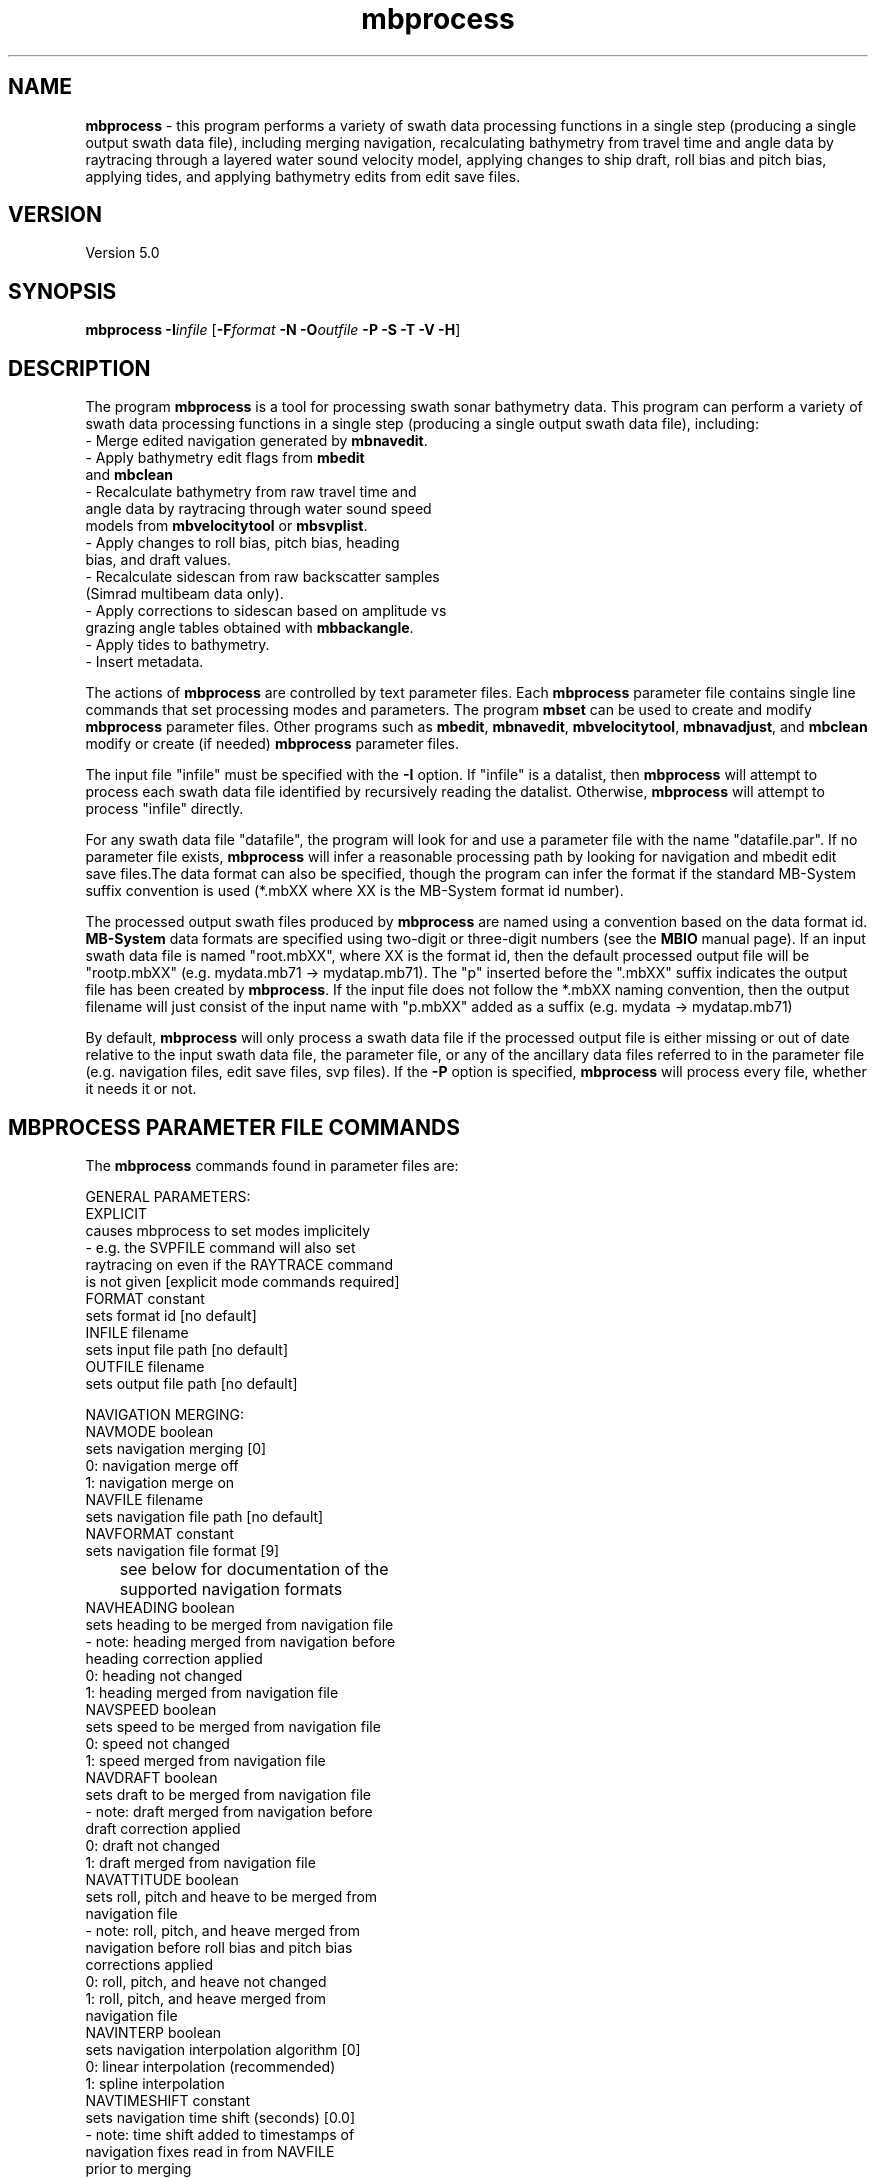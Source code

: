 .TH mbprocess 1 "5 June 2011" "MB-System 5.0" "MB-System 5.0"
.SH NAME
\fBmbprocess\fP - this program performs a
variety of swath data processing
functions in a single step (producing
a single output swath data file),
including merging navigation, recalculating
bathymetry from travel time
and angle data by raytracing through a
layered water sound velocity model,
applying changes to ship draft, roll bias and pitch bias,
applying tides,
and applying bathymetry edits from edit save files.

.SH VERSION
Version 5.0

.SH SYNOPSIS
\fBmbprocess\fP \fB-I\fP\fIinfile\fP [\fB-F\fP\fIformat\fP
\fB-N\fP \fB-O\fP\fIoutfile\fP \fB-P -S -T -V -H\fP]

.SH DESCRIPTION
The program \fBmbprocess\fP is a tool for
processing swath sonar bathymetry data.
This program
can perform a variety of swath data processing functions in
a single step (producing a single output swath data file),
including:
     - Merge edited navigation generated by \fBmbnavedit\fP.
     - Apply bathymetry edit flags from \fBmbedit\fP
       and \fBmbclean\fP
     - Recalculate bathymetry from raw travel time and
       angle data by raytracing through water sound speed
       models from \fBmbvelocitytool\fP or \fBmbsvplist\fP.
     - Apply changes to roll bias, pitch bias, heading
       bias, and draft values.
     - Recalculate sidescan from raw backscatter samples
       (Simrad multibeam data only).
     - Apply corrections to sidescan based on amplitude vs
       grazing angle tables obtained with \fBmbbackangle\fP.
     - Apply tides to bathymetry.
     - Insert metadata.

The actions of \fBmbprocess\fP are controlled by text
parameter files. Each \fBmbprocess\fP parameter file
contains single line commands that set
processing modes and parameters. The program \fBmbset\fP
can be used to create and modify \fBmbprocess\fP parameter files.
Other programs such as \fBmbedit\fP, \fBmbnavedit\fP,
\fBmbvelocitytool\fP, \fBmbnavadjust\fP, and \fBmbclean\fP
modify or create (if needed) \fBmbprocess\fP parameter files.

The input file "infile"  must be specified with the \fB-I\fP option.
If "infile" is a datalist, then \fBmbprocess\fP will
attempt to process each swath data file identified by recursively
reading the datalist. Otherwise, \fBmbprocess\fP will attempt
to process "infile" directly.

For any swath data file "datafile", the program
will look for and use a parameter file with the
name "datafile.par". If no parameter file exists, \fBmbprocess\fP
will infer a reasonable processing path by looking for navigation
and mbedit edit save files.The data format
can also be specified, though the program can
infer the format if the standard MB-System suffix convention
is used (*.mbXX where XX is the MB-System format id number).

The processed output swath files produced by \fBmbprocess\fP
are named using a convention based on the data format id.
\fBMB-System\fP data formats are specified
using two-digit or three-digit numbers (see the \fBMBIO\fP manual page).
If an input swath data file is named "root.mbXX", where XX is the format
id, then the default processed output file will be "rootp.mbXX"
(e.g. mydata.mb71 -> mydatap.mb71).
The "p" inserted before the ".mbXX" suffix indicates the output
file has been created by \fBmbprocess\fP.
If the input file does not follow the *.mbXX naming convention,
then the output filename will just consist of the input name
with "p.mbXX" added as a suffix (e.g. mydata -> mydatap.mb71)

By default, \fBmbprocess\fP will only process a swath data
file if the processed output file is either missing or out
of date relative to the input swath data file, the parameter
file, or any of the ancillary data files referred to in
the parameter file (e.g. navigation files, edit save files,
svp files). If the \fB-P\fP option is specified, \fBmbprocess\fP
will process every file, whether it needs it or not.

.SH MBPROCESS PARAMETER FILE COMMANDS

The \fBmbprocess\fP commands found in parameter files are:

 GENERAL PARAMETERS:
   EXPLICIT
        causes mbprocess to set modes implicitely
        - e.g. the SVPFILE command will also set
          raytracing on even if the RAYTRACE command
          is not given [explicit mode commands required]
   FORMAT constant
        sets format id [no default]
   INFILE filename
        sets input file path [no default]
   OUTFILE filename
        sets output file path [no default]

 NAVIGATION MERGING:
   NAVMODE boolean
        sets navigation merging [0]
          0: navigation merge off
          1: navigation merge on
   NAVFILE filename
        sets navigation file path [no default]
   NAVFORMAT constant
        sets navigation file format [9]
 	see below for documentation of the
 	supported navigation formats
   NAVHEADING boolean
        sets heading to be merged from navigation file
        - note: heading merged from navigation before
          heading correction applied
          0: heading not changed
          1: heading merged from navigation file
   NAVSPEED boolean
        sets speed to be merged from navigation file
          0: speed not changed
          1: speed merged from navigation file
   NAVDRAFT boolean
        sets draft to be merged from navigation file
        - note: draft merged from navigation before
          draft correction applied
          0: draft not changed
          1: draft merged from navigation file
   NAVATTITUDE boolean
        sets roll, pitch and heave to be merged from
        navigation file
        - note: roll, pitch, and heave merged from
          navigation before roll bias and pitch bias
          corrections applied
          0: roll, pitch, and heave not changed
          1: roll, pitch, and heave merged from
             navigation file
   NAVINTERP boolean
        sets navigation interpolation algorithm [0]
          0: linear interpolation (recommended)
          1: spline interpolation
   NAVTIMESHIFT constant
        sets navigation time shift (seconds) [0.0]
        - note: time shift added to timestamps of
          navigation fixes read in from NAVFILE
          prior to merging

 NAVIGATION OFFSETS AND SHIFTS:
   NAVSHIFT boolean
        sets navigation offset [0]
        - note: offsets and shifts are applied to navigation
          values from both survey and navigation records, and
          are applied to navigation read in from
          NAVFILE prior to merging
        - note: offsets and shifts are NOT applied to adjusted
          navigation values from NAVADJFILE
   NAVOFFSETX constant
        sets navigation athwartship offset (meters) [0.0]
        - note: the effective navigation shift is
          (NAVOFFSETX - SONAROFFSETX), and the
          navigation is corrected by subtracting
          this effective shift.
        - note: athwartship shift is positive to
          starboard.
   NAVOFFSETY constant
        sets navigation fore-aft offset (meters) [0.0]
        - note: the effective navigation shift is
          (NAVOFFSETY - SONAROFFSETY), and the
          navigation is corrected by subtracting
          this effective shift.
        - note: fore-aft shift is positive forward.
   NAVOFFSETZ constant
        sets navigation vertical offset (meters) [0.0]
        - note: this value is not yet used for
          anything.
        - note: vertical shift is positive down.
   NAVSHIFTLON constant
        sets navigation longitude shift (degrees) [0.0]
   NAVSHIFTLAT constant
        sets navigation latitude shift (degrees) [0.0]

 ADJUSTED NAVIGATION MERGING:
   NAVADJMODE mode
        sets navigation merging from mbnavadjust [0]
        - can apply to longitude and latitude only
	  or longitude, latitude, and depth offset
          0: adjusted navigation merge off
          1: adjusted navigation merge on
          2: adjusted navigation and depth offset merge on
   NAVADJFILE filename
        sets adjusted navigation file path
        - this file supercedes navigation file for
          lon and lat only
        - uses mbnavadjust output
   NAVADJINTERP boolean
        sets adjusted navigation interpolation algorithm [0]
          0: linear interpolation (recommended)
          1: spline interpolation

  ATTITUDE MERGING:
    ATTITUDEMODE mode
        sets attitude (roll, pitch, and heave) merging [0]
        - roll, pitch, and heave merged before
          roll bias and pitch bias corrections applied
        - attitude merging from a separate file supersedes
          attitude merging from a navigation file
          0: attitude merging off
          1: attitude merging on
    ATTITUDEFILE filename
        sets attitude file path
    ATTITUDEFORMAT constant
        sets attitude file format [1]
        - attitude files can be in one of four ASCII
          table formats
          1: format is <time_d roll pitch heave>
          2: format is <yr mon day hour min sec roll pitch heave>
          3: format is <yr jday hour min sec roll pitch heave>
          4: format is <yr jday daymin sec roll pitch heave>
        - time_d = decimal seconds since 1/1/1970
        - daymin = decimal minutes start of day
        - roll = positive starboard up, degrees
        - pitch = positive forward up, degrees
        - heave = positive up, meters

  SONARDEPTH MERGING:
    SONARDEPTHMODE mode
        sets sonardepth merging [0]
        - sonardepth merged before
          draft corrections applied
        - sonardepth merging from a separate file supersedes
          draft merging from a navigation file
          0: sonardepth merging off
          1: sonardepth merging on
    SONARDEPTHFILE filename
        sets sonardepth file path
    SONARDEPTHFORMAT constant
        sets sonardepth file format [1]
        - sonardepth files can be in one of four ASCII
          table formats
          1: format is <time_d sonardepth>
          2: format is <yr mon day hour min sec sonardepth>
          3: format is <yr jday hour min sec sonardepth>
          4: format is <yr jday daymin sec sonardepth>
        - time_d = decimal seconds since 1/1/1970
        - daymin = decimal minutes start of day
        - sonardepth = sonar depth positive down, meters

 DATA CUTTING:
   DATACUTCLEAR
        removes all existing data cutting commands
   DATACUT kind mode min max
        adds new data cutting command, where:
          kind = 0 : cut applied to bathymetry data
          kind = 1 : cut applied to amplitude data
          kind = 2 : cut applied to sidescan data
          mode = 0 : min and max indicate start and end
                     beam/pixel numbers between which data
                     are flagged or zeroed
          mode = 1 : min and max indicate start and end
                     acrosstrack distance (m) between which
                     data are flagged or zeroed
   BATHCUTNUMBER min max
        adds new bathymetry data cutting command where
        min and max are the start and end beam numbers
        between which data are flagged (note that
        flagging bathymetry also flags amplitude data)
   BATHCUTDISTANCE min max
        adds new bathymetry data cutting command where
        min and max are the start and end acrosstrack
        distance (m) between which data are flagged
        (note that flagging bathymetry also flags
        amplitude data)
   BATHCUTSPEED min max
        adds new bathymetry data cutting command where
        all beams are flagged for pings with a ship
        or vehicle speed less than min or greater than
        max (note that flagging bathymetry also flags
        amplitude data)
   AMPCUTNUMBER min max
        adds new amplitude data cutting command where
        min and max are the start and end beam numbers
        between which amplitude data are zeroed (note
        that zeroing amplitude data has no impact on
        bathymetry data)
   AMPCUTDISTANCE min max
        adds new amplitude data cutting command where
        min and max are the start and end acrosstrack
        distance (m) between which amplitude data are
        zeroed (note that zeroing amplitude data has
        no impact on bathymetry data)
   AMPCUTSPEED min max
        adds new amplitude data cutting command where
        all amplitude values are zeroed for pings with
        a ship or vehicle speed less than min or greater
        than max (note that zeroing amplitude data has
        no impact on bathymetry data)
   SSCUTNUMBER min max
        adds new sidescan data cutting command where
        min and max are the start and end pixel numbers
        between which sidescan data are zeroed  (note
        that zeroing sidescan data has no impact on
        bathymetry data)
   SSCUTDISTANCE min max
        adds new sidescan data cutting command where
        min and max are the start and end acrosstrack
        distance (m) between which sidescan data are
        zeroed  (note that zeroing sidescan data has
        no impact on bathymetry data)
   SSCUTSPEED min max
        adds new sidescan data cutting command where
        all sidescan values are zeroed for pings with
        a ship or vehicle speed less than min or greater
        than max (note that zeroing sidescan data has
        no impact on bathymetry data)

 BATHYMETRY EDITING:
   EDITSAVEMODE boolean
        turns on reading edit save file (from mbedit) [0]
   EDITSAVEFILE filename
        sets edit save file path (from mbedit) [none]

 BATHYMETRY RECALCULATION:
   SVPMODE mode
        sets usage of a water sound speed model (sound
        velocity profile, or SVP) [0]
         0: bathymetry recalculation by raytracing off
         1: bathymetry recalculation by raytracing on
         2: translate depths from corrected to uncorrected
            or vice versa depending on SOUNDSPEEDREF
            command
   SVPFILE filename
        sets SVP file path [no default]
   SSVMODE boolean
        sets surface sound velocity (SSV) mode [0]
         0: use SSV from file
         1: offset SSV from file (set by SSV command)
         2: use constant SSV (set by SSV command)
   SSV constant/offset
        sets SSV value or offset (m/s) [1500.0]
   ANGLEMODE mode
        sets handling of beam angles during
        raytracing [1]
         0: angles not changed before raytracing
         1: angles adjusted using Snell's Law for
            the difference between the surface sound
            velocity (SSV) and the sound speed at
            the sonar depth in the SVP.
         2: angles adjusted using Snell's Law and
            the sonar array geometry for the
            difference between the surface sound
            velocity (SSV) and the sound speed at
            the sonar depth in the SVP.
   TTMULTIPLY multiplier
        sets value multiplied by travel times [1.0]
   SOUNDSPEEDREF boolean
        determines the handling of the sound
        speed reference for bathymetry [1]
        - note: if raytracing is turned off then
          this command implies correcting or
          uncorrecting using the SVP specified
          with the SVPFILE command
         0: produce "uncorrected" bathymetry
            referenced to a uniform 1500 m/s
            water sound speed model.
         1: produce "corrected" bathymetry
            referenced to a realistic water
            sound speed model.

 STATIC BEAM BATHYMETRY OFFSETS:
   STATICMODE mode
        sets offsetting of bathymetry by
        per-beam statics [0]
          0: static correction off
          1: static correction on
   STATICFILE filename
        sets static per-beam file path [no default]
        - static files are two-column ascii tables
          with the beam # in column 1 and
          the depth offset in m in column 2

 DRAFT CORRECTION:
   DRAFTMODE mode
        sets draft correction [0]
        - note: draft merged from navigation before
          draft correction applied
          0: no draft correction
          1: draft correction by offset
          2: draft correction by multiply
          3: draft correction by offset and multiply
          4: draft set to constant
   DRAFT constant
        sets draft value (m) [0.0]
   DRAFTOFFSET offset
        sets value added to draft (m) [0.0]
   DRAFTMULTIPLY multiplier
        sets value multiplied by draft [1.0]

 HEAVE CORRECTION:
   HEAVEMODE mode
        sets heave correction [0]
        - note: heave correction by offset and/or
          multiplication is added to any lever
          heave correction, and then either used in
          bathymetry recalculation or added to
          existing bathymetry
          0: no heave correction
          1: heave correction by offset
          2: heave correction by multiply
          3: heave correction by offset and multiply
   HEAVEOFFSET offset
        sets value added to heave (m)
   HEAVEMULTIPLY multiplier
        sets value multiplied by heave

 LEVER CORRECTION:
   LEVERMODE mode
        sets heave correction by lever calculation [0]
        - note: lever heave correction is added to
          any heave correction by offset and/or
          multiplication, and then either used in
          bathymetry recalculation or added to
          existing bathymetry
          0: no lever calculation
          1: heave correction by lever calculation
   VRUOFFSETX constant
        sets athwartships offset of attitude sensor (m)
        - note: positive to starboard
   VRUOFFSETY constant
        sets fore-aft offset of attitude sensor (m)
        - note: positive forward
   VRUOFFSETZ constant
        sets vertical offset of attitude sensor (m)
        - note: positive down
   SONAROFFSETX constant
        sets athwartships offset of sonar receive array (m)
        - note: positive to starboard
   SONAROFFSETY constant
        sets fore-aft offset of sonar receive array (m)
        - note: positive forward
   SONAROFFSETZ constant
        sets vertical offset of sonar receive array (m)
        - note: positive down

 ROLL CORRECTION:
   ROLLBIASMODE mode
        sets roll correction [0]
          0: no roll correction
          1: roll correction by single roll bias
          2: roll correction by separate port and
             starboard roll bias
   ROLLBIAS offset
        sets roll bias (degrees)
   ROLLBIASPORT offset
        sets port roll bias (degrees)
   ROLLBIASSTBD offset
        sets starboard roll bias (degrees)

 PITCH CORRECTION:
   PITCHBIASMODE mode
        sets pitch correction [0]
          0: no pitch correction
          1: pitch correction by pitch bias
   PITCHBIAS offset
        sets pitch bias (degrees)

 HEADING CORRECTION:
   HEADINGMODE mode
        sets heading correction [no heading correction]
        - note: heading merged from navigation before
          heading correction applied
          0: no heading correction
          1: heading correction using course
             made good
          2: heading correction by offset
          3: heading correction using course
             made good and offset
   HEADINGOFFSET offset
        sets value added to heading (degrees)

 TIDE CORRECTION:
   TIDEMODE mode
        sets tide correction [0]
        - note: tide added to bathymetry after
          all other calculations and corrections
          0: tide correction off
          1: tide correction on
   TIDEFILE filename
        sets tide file path
   TIDEFORMAT constan
        sets tide file format [1]
        - tide files can be in one of four ASCII
          table formats
          1: format is <time_d tide>
          2: format is <yr mon day hour min sec tide>
          3: format is <yr jday hour min sec tide>
          4: format is <yr jday daymin sec tide>
        - time_d = decimal seconds since 1/1/1970
        - daymin = decimal minutes start of day

 AMPLITUDE CORRECTION:
   AMPCORRMODE  boolean
        sets correction of amplitude for
        amplitude vs grazing angle function
          0: amplitude correction off
          1: amplitude correction on
   AMPCORRFILE filename
        sets amplitude correction file path
        [no default]
   AMPCORRTYPE mode
        sets sidescan correction type [0]
          0: correction by subtraction (dB scale)
          1: correction by division (linear scale)
   AMPCORRSYMMETRY boolean
        forces correction function to be symmetric [1]
   AMPCORRANGLE constant
        sets amplitude correction reference angle
        (deg) [30.0]
   AMPCORRSLOPE mode
        sets amplitude correction slope mode [0]
          0: local slope ignored in calculating correction
          1: local slope used in calculating correction
          2: topography grid used in calculating correction
 	  	but slope ignored
          3: local slope from topography grid used in
 		  calculating correction
   AMPCORR_REFFILE filename
        amplitude correction reference file path		  

 SIDESCAN CORRECTION:
   SSCORRMODE  boolean
        sets correction of sidescan for
        amplitude vs grazing angle function
          0: sidescan correction off
          1: sidescan correction on
   SSCORRFILE filename
        sets sidescan correction file path
        [no default]
   SSCORRTYPE mode
        sets sidescan correction type [0]
          0: correction by subtraction (dB scale)
          1: correction by division (linear scale)
   SSCORRSYMMETRY boolean
        forces correction function to be symmetric [1]
   SSCORRANGLE constant
        sets sidescan correction reference angle
        (deg) [30.0]
   SSCORRSLOPE mode
        sets sidescan correction slope mode [0]
          0: local slope ignored in calculating correction
          1: local slope used in calculating correction
          2: topography grid used in calculating correction
 	  	but slope ignored
          3: local slope from topography grid used in
 		  calculating correction

 SIDESCAN RECALCULATION:
   SSRECALCMODE  boolean
        sets recalculation of sidescan for
        Simrad multibeam data
          0: sidescan recalculation off
          1: sidescan recalculation on
   SSPIXELSIZE constant
        sets recalculated sidescan pixel size (m) [0.0]
        - a zero value causes the pixel size to
          be recalculated for every data record
   SSSWATHWIDTH  constant
        sets sidescan swath width (degrees) [0.0]
        - a zero value causes the swath width
          to be recalculated for every data record
   SSINTERPOLATE  constant
        sets sidescan interpolation distance
        (number of pixels)

 METADATA INSERTION:
   METAVESSEL string
        sets mbinfo metadata string for vessel
   METAINSTITUTION string
        sets mbinfo metadata string for vessel
        operator institution or company
   METAPLATFORM string
        sets mbinfo metadata string for sonar
        platform (ship or vehicle)
   METASONAR string
        sets mbinfo metadata string for sonar
        model name
   METASONARVERSION string
        sets mbinfo metadata string for sonar
        version (usually software version)
   METACRUISEID string
        sets mbinfo metadata string for institutional
        cruise id
   METACRUISENAME string
        sets mbinfo metadata string for descriptive
        cruise name
   METAPI string
        sets mbinfo metadata string for principal
        investigator
   METAPIINSTITUTION string
        sets mbinfo metadata string for principal
        investigator
   METACLIENT string
        sets mbinfo metadata string fo data owner
        (usually PI institution)
   METASVCORRECTED boolean
        sets mbinfo metadata boolean for sound
        velocity corrected depths
   METATIDECORRECTED boolean
        sets mbinfo metadata boolean for tide
        corrected bathymetry
   METABATHEDITMANUAL boolean
        sets mbinfo metadata boolean for manually
        edited bathymetry
   METABATHEDITAUTO boolean
        sets mbinfo metadata boolean for automatically
        edited bathymetry
   METAROLLBIAS constant
        sets mbinfo metadata constant for roll bias
        (degrees + to starboard)
   METAPITCHBIAS constant
        sets mbinfo metadata constant for pitch bias
        (degrees + forward)
   METAHEADINGBIAS constant
        sets mbinfo metadata constant for heading bias
   METADRAFT constant
        sets mbinfo metadata constant for vessel draft (m)

 PROCESSING KLUGES:
   KLUGE001 boolean
        enables correction of travel times in
        Hydrosweep DS2 data from the R/V Maurice
        Ewing in 2001 and 2002.
   KLUGE002 boolean
        enables correction of draft values in
        Simrad data
        - some Simrad multibeam data has had an
          error in which the heave has bee added
          to the sonar depth (draft for hull
          mounted sonars)
        - this correction subtracts the heave
          value from the sonar depth
   KLUGE003 boolean
        enables correction of beam angles in
        SeaBeam 2112 data
        - a data sample from the SeaBeam 2112 on
          the USCG Icebreaker Healy (collected on
          23 July 2003) was found to have an error
          in which the beam angles had 0.25 times
          the roll added
        - this correction subtracts 0.25 * roll
          from the beam angles before the bathymetry
          is recalculated by raytracing through a
          water sound velocity profile
        - the mbprocess parameter files must be
          set to enable bathymetry recalculation
          by raytracing in order to apply this
          correction
   KLUGE004 boolean
        deletes survey data associated with duplicate
        or reversed time tags
        - if survey data records are encountered
          with time tags less than or equal to the
          last good time tag, an error is set and
          the data record is not output to the
          processed data file.
   KLUGE005 boolean
        replaces survey record timestamps with
        timestamps of corresponding merged navigation
        records
        - this feature allows users to fix
          timestamp errors using MBnavedit and
          then insert the corrected timestamps
          into processed data
   KLUGE006 boolean
 	changes sonar depth / draft values without
        changing bathymetry values
   KLUGE007 boolean
        processing kluge 007 (not yet defined)
        - occasionaly odd processing problems will
          occur that are specific to a particular
          survey or sonar version
        - mbprocess will allow one-time fixes to
          be defined as "kluges" that can be turned
          on through the parameter files.

.SH ANCILLARY DATA FILES

\fBMB-System\fP also uses a number of ancillary data files, most
of which relate to \fBmbprocess\fP in some way. By default,
these ancillary data files are named by adding a short suffix
to the primary data file name (e.g. ".par", ".svp", ".esf", ".nve")

The common ancillary files are listed below. The example names
given here follow from an input swath data file name of mydata.mb71.

The processing parameter file used by \fBmbprocess\fP has
an ".par" suffix. These files are generated
or modified by \fBmbset\fP, \fBmbedit\fP, \fBmbnavedit\fP,
\fBmbvelocitytool\fP, \fBmbnavadjust\fP, and \fBmbclean\fP.
        mydata.mb71.par

The most prominent ancillary files are metadata or
"inf" files (created from the output of \fBmbinfo\fP).
Programs such as \fBmbgrid\fP and \fBmbm_plot\fP try to check "inf"
files to see if the corresponding data files include data within
desired areas. The program \fBmbprocess\fP automatically generates
an "inf" file for any processed output swath file.
Also, the program \fBmbdatalist\fP is often used to
create or update "inf" files for large groups of swath data files.
        mydata.mb71.inf

The "fast bath" or "fbt" files
are generated by copying the swath bathymetry to a sparse,
quickly read format (format 71). Programs such as \fBmbgrid\fP,
\fBmbswath\fP, and \fBmbcontour\fP will try to read "fbt" files
instead of the full data files whenever only bathymetry
information are required. The program \fBmbprocess\fP
automatically generates
an "fbt" file for any processed output swath file.
Also, the program \fBmbdatalist\fP is often used to
create or update "fbt" files for large groups of swath data files.
These files are not generated or used
when the original swath data is already
in a compact bathymetry-only data format.
        mydata.mb71.fbt

The "fast nav" or "fnv" files
are just ASCII lists of navigation generated using \fBmblist\fP
with a \fB-O\fP\fItMXYHSc\fP option. Programs such as \fBmbgrid\fP,
\fBmbswath\fP, and \fBmbcontour\fP will try to read "fnv" files
instead of the full data files whenever only
navigation information are required. These files are not generated or used
when the original data is already
in a single-beam or navigation data format.
        mydata.mb71.fnv

The bathymetry edit save file generated by \fBmbedit\fP and
\fBmbclean\fP has an ".esf" suffix.
        mydata.mb71.esf

A water sound velocity profile (SVP) file generated
by \fBmbvelocitytool\fP has an ".svp" suffix unless
the user specifies otherwise.
        mydata.mb71.svp

Water sound velocity profile (SVP) files generated
by \fBmbsvplist\fP also use the ".svp" suffix.
However, multiple SVP files may be
extracted from each input swath file, so the files are
numbered using a "_YYY.svp" suffix, where YYY increments
from 001.
        mydata.mb71_001.svp
        mydata.mb71_002.svp
        mydata.mb71_003.svp

Edited navigation files generated by \fBmbnavedit\fP have
an ".nve" suffix:
        mydata.mb71.nve
.br
These navigation files can be read independently using format 166.

Adjusted navigation files generated by \fBmbnavadjust\fP
have an ".naY" suffix, where "Y" is a number between 0-9.
The \fBmbnavadjust\fP package may be used multiple times
for a survey; the adjustments are numbered sequentially from
"0":
        mydata.mb71.na0
        mydata.mb71.na1
        mydata.mb71.na2
.br
and so on. These navigation files can be read independently using format 166.

.SH AUTHORSHIP
David W. Caress (caress@mbari.org)
.br
  Monterey Bay Aquarium Research Institute
.br
Dale N. Chayes (dale@ldeo.columbia.edu)
.br
  Lamont-Doherty Earth Observatory

.SH OPTIONS
.TP
.B \-F
\fIformat\fP
.br
Sets the \fBMBIO\fP integer format identifier
for the input file specified with the
\fB-I\fP option. By default, \fBmbprocess\fP
derives the format id from the \fBmbprocess\fP parameter file
associated with the input file (\fB-I\fP option) or, if necessary,
infers the format from the "*.mbXX" \fBMB-System\fP suffix
convention.
.TP
.B \-H
This "help" flag causes the program to print out a description
of its operation and then exit immediately.
.TP
.B \-I
\fIinfile\fP
.br
Swath data file from which the input data will be read, or
a datalist file containing a list of input swath data files
and/or other datalist files. If \fIinfile\fP is a
datalist file, then \fBmbprocess\fP will attempt to
process all data files identified by recursively reading
\fIinfile\fP.
.TP
.B \-N
.br
By default, \fBmbprocess\fP passes any comment records
it encounters in the input data to the output data file
and additionally embeds new comment records detailing the
processing parameters used by \fBmbprocess\fP.
This option causes \fBmbprocess\fP to not pass new or old
comment records to the output data file.
.TP
.B \-O
\fIoutfile\fP
.br
Data file to which the output data will be written. If
no output file is specified, the output filename is
set automatically. If an input swath data file
is named "root.mbXX", where XX is the format
id, then the default processed output file will be "rootp.mbXX".
The "p" inserted before the ".mbXX" suffix indicates the output
file has been created by \fBmbprocess\fP.
If the input file does not follow the *.mbXX naming convention,
then the output filename will just consist of the input name
with "p.mbXX" added as a suffix.
.TP
.B \-P
.br
By default, \fBmbprocess\fP will only process a swath data
file if the processed output file is either missing or out
of date relative to the input swath data file, the parameter
file, or any of the ancillary data files referred to in
the parameter file (e.g. navigation files, edit save files,
svp files). If the \fB-P\fP option is specified, \fBmbprocess\fP
will process every file, whether it needs it or not.
.TP
.B \-T
.br
This option puts \fBmbprocess\fP into a test mode. The program
will report whether or not it would process a file, but it
will not actually process the data or produce an output
processed file.
.TP
.B \-S
.br
This option causes \fBmbprocess\fP to print out the status of
each file (e.g. up to date, out of date, locked, unlocked) along
with the file modification times used to determine if the output
file is out of date.
.TP
.B \-V
Normally, \fBmbprocess\fP works "silently" without outputting
anything to the stderr stream.  If the
\fB-V\fP flag is given, then \fBmbprocess\fP works in a "verbose" mode and
outputs the program version being used, the processing parameters
being use, and some statistics regarding the processing accomplished.

.SH NAVIGATION FORMATS
The navigation formats that are supported for merging by \fBmbprocess\fP
include the following:
 	\fBMBprocess\fP ID          Name
 	------------------      ----
 	         1              Simple Decimal Time
 	         2              Simple Date 1
 	         3              Simple Date 2
 	         4              Simple Date 3
 	         5              L-DEO Processed Nav
 	         6              NMEA 0183 - GLL
 	         7              NMEA 0183 - GGA
 	         8              Simrad 90 Nav
 	         9              MBPRONAV (*.nve Files)
 	         10             R2RNAV (*_hires.r2rnav Files)

Format 1 (Simple Decimal Time):
 	- text
 	- fields separated by white space
 	- each line contains the following fields:
 		time_d lon lat
 	- time_d : decimal seconds since 1970 Jan 1 00:00:00.00
 	- lon: decimal longitude (deg)
 	- lat: decimal latitude (deg)

Format 2 (Simple Date 1):
 	- text
 	- fields separated by white space
 	- each line contains the following fields:
 		yr mon day hour min sec lon lat
 	- yr: four-digit year
 	- mon: integer month of year
 	- day: integer day of month
 	- hour: integer hour of day
 	- min: integer minute of hour
 	- sec: decimal second of minute
 	- lon: decimal longitude (deg)
 	- lat: decimal latitude (deg)

Format 3 (Simple Date 2):
 	- text
 	- fields separated by white space
 	- each line contains the following fields:
 		yr jday hour min sec lon lat
 	- yr: four-digit year
 	- jday: integer julian day of year
 	- hour: integer hour of day
 	- min: integer minute of hour
 	- sec: decimal second of minute
 	- lon: decimal longitude (deg)
 	- lat: decimal latitude (deg)

Format 4 (Simple Date 3):
 	- text
 	- fields separated by white space
 	- each line contains the following fields:
 		yr jday daymin sec lon lat
 	- yr: four-digit year
 	- jday: integer julian day of year
 	- daymin: integer minute of day
 	- sec: decimal second of minute
 	- lon: decimal longitude (deg)
 	- lat: decimal latitude (deg)

Format 5 (L-DEO Processed Nav):
 	- text
 	- fields separated by white space
 	- each line contains the following fields:
 		timetag NorS latd latm EorW lond lonm src dr1 dr2
 	- timetag: comes in two forms
 		form 1: yy+jjj:hh:mm:ss.sss
 		form 2: yyyy+jjj:hh:mm:ss.sss
 	- yy: either two-digit or four-digit year
 	- jjj: integer julian day of year
 	- hh: integer hour of day
 	- mm: integer minute of hour
 	- ss.sss: decimal second of minute
 	- NorS: 'S' for southern hemisphere
 	        'N' for northern hemisphere
 	- latd: integer latitude degrees
 	- latm: decimal latitude minutes
 	- EorW: 'E' for eastern hemisphere
 	        'W' for western hemisphere
 	- lond: integer longitude degrees
 	- lonm: decimal longitude minutes
 	- src: nav source (e.g. gp1, dr, satl)
 	        'gp1'  - GPS receiver 1
 	        'dr'   - dead reckoning
 	        'satl' - transit satellite
 	- dr1: nonzero when src is 'dr'
 	- dr2: nonzero when src is 'dr'

Format 6 (NMEA 0183 - GLL):
 	- text
 	- fields separated by commas
 	- nav derived from GLL strings

Format 7 (NMEA 0183 - GGA):
 	- text
 	- fields separated by commas
 	- nav derived from GGA strings

Format 8 (Simrad 90 Nav):
 	- text
 	- fields not separated by white space
 	- each line contains the following fields:
 		ddmmyy_hhmmss.ss_LLlllllN_LLLllllllE
	- dd: day of month
 	- mm: integer month of year
	- yy: two-digit year
 	- hh: integer hour of day
 	- mm: integer minute of hour
 	- ss.ss: decimal second of minute
 	- LL: integer latitude degrees
 	- lllll: integer latitude minutes X 1000
 	- N:    'S' for southern hemisphere
 	        'N' for northern hemisphere
 	- LLL: integer longitude degrees
 	- lllll: integer longitude minutes X 1000
 	- E:    'E' for eastern hemisphere
 	        'W' for western hemisphere

Format 9 (MBPRONAV (*.nve Files)):
 	- text
 	- fields separated by white space
 	- each line contains at least 9, and possibly as many as 19, of the following fields:
  		yr mn dy hr mi se td ln lt hg sp dr rl pt hv pln plt sln slt
 	- yr: four-digit year
 	- mn: integer month of year
 	- dy: integer day of month
 	- hr: integer hour of day
 	- mi: integer minute of hour
 	- se: decimal second of minute
 	- td : decimal seconds since 1970 Jan 1 00:00:00.00
 	- ln: decimal longitude (deg)
 	- lt: decimal latitude (deg)
 	- hg: decimal heading (deg)
 	- sp: decimal speed (km/hr)
 	- dr: decimal draft (m)
 	- rl: decimal roll (deg)
 	- pt: decimal pitch (deg)
 	- hv: decimal heave (m)
 	- pln: decimal longitude of portmost sounding (deg)
 	- plt: decimal latitude of portmost sounding (deg)
 	- sln: decimal longitude of starboardmost sounding (deg)
 	- slt: decimal latitude of starboardmost sounding (deg)

Format 10 (R2RNAV (*_hires.r2rnav Files)):
 	- text
	- also works with *_1min.r2rnav and *_control.r2rnav files
 		- these lack the GPS parameters
 	- defined by SIO GDC as part of the R2R project
 	- columns separated by tabs
 	- each line contains the following fields
 		yyyy-mm-ddThh:mm:ss.sssZ lon lat q n d h
  	- yyyy: four-digit year
  	- mm: integer month of year
  	- dd: integer day of month
 	- T: the letter "T" is always between the date and the time
  	- hh: integer hour of day
  	- mm: integer minute of hour
  	- ss.sss: decimal second of minute
 	- Z: the letter "Z" is always there to specify UTC time zone
  	- lo: decimal longitude (deg) (-180 to +180
  	- la: decimal latitude (deg) (-90 to +90)
  	- q: GPS quality
  	- n: number of GPS satellites
  	- d: GPS dilution
 	- h: GPS antenna height (m)

.SH EXAMPLES
Suppose the user has a Simrad EM120 data file called
"0051_20010829_223755.mb57" that requires processing.

Editing the bathymetry data in this file with mbedit will generate
an edit save file "0051_20010829_223755.mb57.esf" and
an mbprocess parameter file "0051_20010829_223755.mb57.par".
The contents of the parameter file are:

 ## MB-System processing parameter file
 ## Written by mb_pr_writepar version $Id$
 ## MB-system Version 5.0.beta22
 ## Generated by user <caress> on cpu <menard> at <Fri Sep  6 21:27:41 2002>
 ##
 ##
 ## Forces explicit reading of parameter modes.
 EXPLICIT
 ##
 ## General Parameters:
 FORMAT 57
 INFILE /data/0051_20010829_223755.mb57
 OUTFILE /data/0051_20010829_223755p.mb57
 ##
 ## Navigation Merging:
 NAVMODE 0
 NAVFILE /data/0051_20010829_223755.mb57.nve
 NAVFORMAT 0
 NAVHEADING 0
 NAVSPEED 0
 NAVDRAFT 0
 NAVATTITUDE 0
 NAVINTERP 0
 NAVTIMESHIFT 0.000000
 ##
 ## Navigation Offsets and Shifts:
 NAVSHIFT 0
 NAVOFFSETX 0.000000
 NAVOFFSETY 0.000000
 NAVOFFSETZ 0.000000
 NAVSHIFTLON 0.000000
 NAVSHIFTLAT 0.000000
 ##
 ## Adjusted Navigation Merging:
 NAVADJMODE 0
 NAVADJFILE
 NAVADJINTERP 0
 ##
 ## Attitude Merging:
 ATTITUDEMODE 0
 ATTITUDEFILE
 ATTITUDEFORMAT 1
 ##
 ## Sonardepth Merging:
 SONARDEPTHMODE 0
 SONARDEPTHFILE
 SONARDEPTHFORMAT 1
 ##
 ## Data cutting:
 DATACUTCLEAR
 ##
 ## Bathymetry Flagging:
 EDITSAVEMODE 1
 EDITSAVEFILE /data/0051_20010829_223755.mb57.esf
 ##
 ## Bathymetry Recalculation:
 SVPMODE 0
 SVPFILE
 SSVMODE 0
 SSV 0.000000
 TTMODE 0
 TTMULTIPLY 1.000000
 ANGLEMODE 0
 SOUNDSPEEDREF 1
 ##
 ## Draft Correction:
 DRAFTMODE 0
 DRAFT 0.000000
 DRAFTOFFSET 0.000000
 DRAFTMULTIPLY 1.000000
 ##
 ## Heave Correction:
 HEAVEMODE 0
 HEAVEOFFSET 0.000000
 HEAVEMULTIPLY 1.000000
 ##
 ## Lever Correction:
 LEVERMODE 0
 VRUOFFSETX 0.000000
 VRUOFFSETY 0.000000
 VRUOFFSETZ 0.000000
 SONAROFFSETX 0.000000
 SONAROFFSETY 0.000000
 SONAROFFSETZ 0.000000
 ##
 ## Roll Correction:
 ROLLBIASMODE 0
 ROLLBIAS 0.000000
 ROLLBIASPORT 0.000000
 ROLLBIASSTBD 0.000000
 ##
 ## Pitch Correction:
 PITCHBIASMODE 0
 PITCHBIAS 0.000000
 ##
 ## Heading Correction:
 HEADINGMODE 0
 HEADINGOFFSET 0.000000
 ##
 ## Tide Correction:
 TIDEMODE 0
 TIDEFILE
 TIDEFORMAT 1
 ##
 ## Amplitude Correction:
 AMPCORRMODE 0
 AMPCORRFILE
 AMPCORRTYPE 0
 AMPCORRSYMMETRY 1
 AMPCORRANGLE 30.000000
 AMPCORRSLOPE 0
 ##
 ## Sidescan Correction:
 SSCORRMODE 0
 SSCORRFILE
 SSCORRTYPE 0
 SSCORRSYMMETRY 1
 SSCORRANGLE 30.000000
 SSCORRSLOPE 0
 ##
 ## Sidescan Recalculation:
 SSRECALCMODE 0
 SSPIXELSIZE 0.000000
 SSSWATHWIDTH 0.000000
 SSINTERPOLATE 0
 ##
 ## Metadata Insertion:
 METAVESSEL
 METAINSTITUTION
 METAPLATFORM
 METASONAR
 METASONARVERSION
 METACRUISEID
 METACRUISENAME
 METAPI
 METAPIINSTITUTION
 METACLIENT
 METASVCORRECTED -1
 METATIDECORRECTED -1
 METABATHEDITMANUAL -1
 METABATHEDITAUTO -1
 METAROLLBIAS 0.000000
 METAPITCHBIAS 0.000000
 METAHEADINGBIAS 0.000000
 METADRAFT 0.000000
 ##
 ## Processing Kluges

Editing the navigation with mbnavedit will generate
a navigation file named "0051_20010829_223755.mb57.nve"
and will modify the parameter file. The changed lines
in "0051_20010829_223755.mb57.par" are:

 ## Navigation Merging:
 NAVMODE 1
 NAVFILE /data/0051_20010829_223755.mb57.nve
 NAVFORMAT 9
 NAVHEADING 1
 NAVSPEED 1
 NAVDRAFT 1
 NAVATTITUDE 1

At this point, running \fBmbprocess\fP on
"0051_20010829_223755.mb57" will apply the bathymetry
flags from \fBmbedit\fP and merge the navigation from
\fBmbnavedit\fP, but will not modify the data in any
other way.

If the user wants to recalculate the bathymetry using
an SVP file "0051_20010829_223755.mb57.svp"
and a roll bias correction
of +0.5 degrees, the following will suffice:

        mbset -I 0051_20010829_223755.mb57 \
                -PSVPFILE:0051_20010829_223755.mb57.svp \
                -PROLLBIAS:0.5 \
                -PDRAFT:1.95 \
                -V

The affected lines in "0051_20010829_223755.mb57.par" are:

 ##
 ## Bathymetry Recalculation:
 SVPMODE 1
 SVPFILE 0051_20010829_223755.mb57.svp
 SSVMODE 0
 SSV 0.000000
 TTMODE 0
 TTMULTIPLY 1.000000
 ANGLEMODE 0
 SOUNDSPEEDREF 1
 ##
 ## Draft Correction:
 DRAFTMODE 4
 DRAFT 1.950000
 DRAFTOFFSET 0.000000
 DRAFTMULTIPLY 1.000000
 ##
 ## Roll Correction:
 ROLLBIASMODE 1
 ROLLBIAS 0.500000
 ROLLBIASPORT 0.000000
 ROLLBIASSTBD 0.000000

To process the data, run mbprocess:

        mbprocess -I0051_20010829_223755.mb57 -V

 The output to the terminal is:
 Program mbprocess
 Version $Id$
 MB-System Version 5.0.beta07

 Program <mbprocess>
 Version $Id$
 MB-system Version 5.0.beta07

 Program Operation:
   Input file:      0051_20010829_223755.mb57
   Format:          57
   Files processed only if out of date.
   Comments embedded in ouput.

 Data processed - out of date:
  Input:  0051_20010829_223755.mb57
  Output: /u/caress/dev/mbbugs/mb_bug_025/test/0051_20010829_223755p.mb57

 Input and Output Files:
   Format:                        57
   Input file:                    0051_20010829_223755.mb57
   Output file:                   /u/caress/dev/mbbugs/mb_bug_025/test/0051_20010829_223755p.mb57
   Comments in output: ON

 Navigation Merging:
   Navigation merged from navigation file.
   Heading merged from navigation file.
   Speed merged from navigation file.
   Draft merged from navigation file.
   Navigation file:               /u/caress/dev/mbbugs/mb_bug_025/test/0051_20010829_223755.mb57.nve
   Navigation algorithm:          linear interpolation
   Navigation time shift:         0.000000

 Navigation Offsets and Shifts:
   Navigation positions not shifted.

 Adjusted Navigation Merging:
   Navigation not merged from adjusted navigation file.
   Adjusted navigation file:
   Adjusted navigation algorithm: linear interpolation

 Data Cutting:
   Data cutting disabled.

 Bathymetry Editing:
   Bathymetry edits applied from file.
   Bathymetry edit file:          0051_20010829_223755.mb57.esf

 Bathymetry Recalculation:
   Bathymetry recalculated by raytracing.
   SVP file:                      0051_20010829_223755.mb57.svp
   SSV not modified.
   SSV offset/constant:           0.000000 m/s
   Travel time multiplier:        1.000000 m

 Bathymetry Water Sound Speed Reference:
   Output bathymetry reference:   CORRECTED
   Depths recalculated as corrected

 Draft Correction:
   Draft set to constant.
   Draft constant:                1.950000 m
   Draft offset:                  0.000000 m
   Draft multiplier:              1.000000 m

 Heave Correction:
   Heave not modified.
   Heave offset:                  0.000000 m
   Heave multiplier:              1.000000 m

 Lever Correction:
   Lever calculation off.

 Tide Correction:
   Tide calculation off.

 Roll Correction:
   Roll offset by bias.
   Roll bias:                     0.500000 deg
   Port roll bias:                0.000000 deg
   Starboard roll bias:           0.000000 deg

 Pitch Correction:
   Pitch not modified.
   Pitch bias:                    0.000000 deg

 Heading Correction:
   Heading not modified.
   Heading offset:                0.000000 deg

 Amplitude Corrections:
   Amplitude correction off.

 Sidescan Corrections:
   Sidescan correction off.

 Sidescan Recalculation:
   Sidescan not recalculated.
   Sidescan pixel size:           0.000000
   Sidescan swath width:          0.000000
   Sidescan interpolation:        0

 Metadata Insertion:
   Metadata vessel:
   Metadata institution:
   Metadata platform:
   Metadata sonar:
   Metadata sonarversion:         i��
   Metadata cruiseid:
   Metadata cruisename:
   Metadata pi:
   Metadata piinstitution:
   Metadata client:
   Metadata svcorrected:          -1
   Metadata tidecorrected         -1
   Metadata batheditmanual        -1
   Metadata batheditauto:         -1
   Metadata rollbias:             0.000000
   Metadata pitchbias:            0.000000
   Metadata headingbias:          0.000000
   Metadata draft:                0.000000

 236 navigation records read
 Nav start time: 2001 08 29 22:38:02.082999
 Nav end time:   2001 08 29 23:37:22.322000

 47 bathymetry edits read

 236 input data records
 3587 input nav records
 17 input comment records
 6617 input other records
 236 output data records
 3587 output nav records
 64 output comment records
 6617 output other records

 Generating inf file for /u/caress/dev/mbbugs/mb_bug_025/test/0051_20010829_223755p.mb57
 Generating fbt file for /u/caress/dev/mbbugs/mb_bug_025/test/0051_20010829_223755p.mb57
 Generating fnv file for /u/caress/dev/mbbugs/mb_bug_025/test/0051_20010829_223755p.mb57

.SH SEE ALSO
\fBmbsystem\fP(l), \fBmbset\fP(l),
\fBmbedit\fP(l), \fBmbnavedit\fP(l), \fBmbvelocitytool\fP(l)

.SH BUGS
You tell me.
